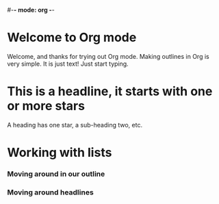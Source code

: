 #-*- mode: org -*-
#+STARTUP: showall

* Welcome to Org mode

    Welcome, and thanks for trying out Org mode. Making outlines in
    Org is very simple. It is just text! Just start typing.
* This is a headline, it starts with one or more stars
    A heading has one star, a sub-heading two, etc.
* Working with lists
*** Moving around in our outline
*** Moving around headlines
